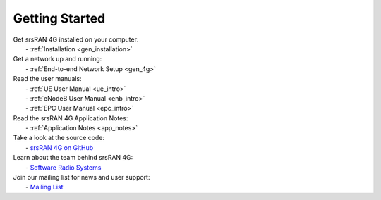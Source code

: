.. _getting_started:

Getting Started
---------------

| Get srsRAN 4G installed on your computer:
|   - :ref:`Installation <gen_installation>`

| Get a network up and running:
|   - :ref:`End-to-end Network Setup <gen_4g>`

| Read the user manuals:
|   - :ref:`UE User Manual <ue_intro>`
|   - :ref:`eNodeB User Manual <enb_intro>`
|   - :ref:`EPC User Manual <epc_intro>`

| Read the srsRAN 4G Application Notes:
|   - :ref:`Application Notes <app_notes>`
  
| Take a look at the source code:
|   - `srsRAN 4G on GitHub <https://github.com/srsran/srsran_4g>`_

| Learn about the team behind srsRAN 4G:
|   - `Software Radio Systems <https://srs.io>`_

| Join our mailing list for news and user support:
|   - `Mailing List <https://lists.srsran.com/mailman/listinfo/srsran-users>`_ 

